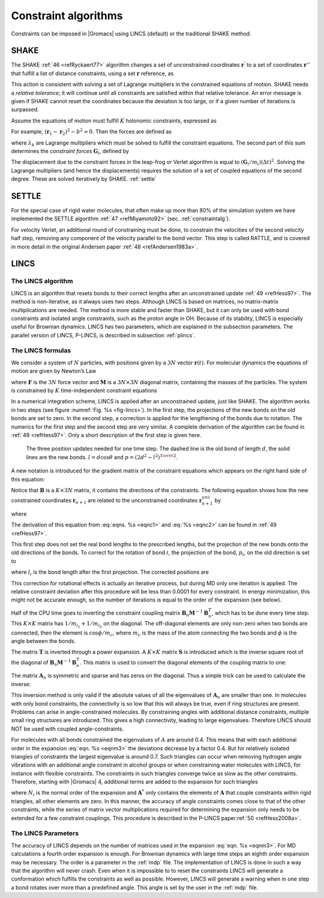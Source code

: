Constraint algorithms
---------------------

Constraints can be imposed in |Gromacs| using LINCS (default) or the
traditional SHAKE method.


.. _shake:

SHAKE
~~~~~

The SHAKE \ :ref:`46 <refRyckaert77>` algorithm changes a
set of unconstrained coordinates :math:`\mathbf{r}^{'}` to
a set of coordinates :math:`\mathbf{r}''` that fulfill a
list of distance constraints, using a set :math:`\mathbf{r}` reference, as

.. math:: {\rm SHAKE}(\mathbf{r}^{'} \rightarrow \mathbf{r}'';\, \mathbf{r})
          :label: eqnshakebase

This action is consistent with solving a set of Lagrange multipliers in
the constrained equations of motion. SHAKE needs a *relative tolerance*;
it will continue until all constraints are satisfied within that
relative tolerance. An error message is given if SHAKE cannot reset the
coordinates because the deviation is too large, or if a given number of
iterations is surpassed.

Assume the equations of motion must fulfill :math:`K` holonomic
constraints, expressed as

.. math:: \sigma_k(\mathbf{r}_1 \ldots \mathbf{r}_N) = 0; \;\; k=1 \ldots K.
          :label: eqnshakemotconstr

For example, :math:`(\mathbf{r}_1 - \mathbf{r}_2)^2 - b^2 = 0`.
Then the forces are defined as

.. math:: - \frac{\partial}{\partial \mathbf{r}_i} \left( V + \sum_{k=1}^K \lambda_k
          \sigma_k \right),
          :label: eqnshakeforce

where :math:`\lambda_k` are Lagrange multipliers which must be solved
to fulfill the constraint equations. The second part of this sum
determines the *constraint forces* :math:`\mathbf{G}_i`, defined by

.. math:: \mathbf{G}_i = -\sum_{k=1}^K \lambda_k \frac{\partial \sigma_k}{\partial
          \mathbf{r}_i}
          :label: eqnshakeconstrforces

The displacement due to the constraint forces in the leap-frog or
Verlet algorithm is equal to :math:`(\mathbf{G}_i/m_i)({{\Delta t}})^2`. Solving the
Lagrange multipliers (and hence the displacements) requires the solution
of a set of coupled equations of the second degree. These are solved
iteratively by SHAKE. :ref:`settle` 

.. _settle:

SETTLE
~~~~~~

For the special case of rigid
water molecules, that often make up more than 80% of the simulation
system we have implemented the SETTLE algorithm \ :ref:`47 <refMiyamoto92>`
(sec. :ref:`constraintalg`).

For velocity Verlet, an additional round of constraining must be done,
to constrain the velocities of the second velocity half step, removing
any component of the velocity parallel to the bond vector. This step is
called RATTLE, and is covered in more detail in the original Andersen
paper \ :ref:`48 <refAndersen1983a>`.

LINCS
~~~~~

.. _lincs:

The LINCS algorithm
^^^^^^^^^^^^^^^^^^^

LINCS is an algorithm that resets bonds to their correct lengths after
an unconstrained update \ :ref:`49 <refHess97>`. The method is non-iterative,
as it always uses two steps. Although LINCS is based on matrices, no
matrix-matrix multiplications are needed. The method is more stable and
faster than SHAKE, but it can only be used with bond constraints and
isolated angle constraints, such as the proton angle in OH. Because of
its stability, LINCS is especially useful for Brownian dynamics. LINCS
has two parameters, which are explained in the subsection parameters.
The parallel version of LINCS, P-LINCS, is described in subsection
:ref:`plincs`.

The LINCS formulas
^^^^^^^^^^^^^^^^^^

We consider a system of :math:`N` particles, with positions given by a
:math:`3N` vector :math:`\mathbf{r}(t)`. For molecular
dynamics the equations of motion are given by Newton’s Law

.. math:: {{\mbox{d}}^2 \mathbf{r} \over {\mbox{d}}t^2} = {{\mathbf{M}}^{-1}}\mathbf{F},
          :label: eqnc1

where :math:`\mathbf{F}` is the :math:`3N` force vector
and :math:`{\mathbf{M}}` is a :math:`3N \times 3N`
diagonal matrix, containing the masses of the particles. The system is
constrained by :math:`K` time-independent constraint equations

.. math:: g_i(\mathbf{r}) = | \mathbf{r}_{i_1}-\mathbf{r}_{i_2} | - d_i = 0 ~~~~~~i=1,\ldots,K.
          :label: eqnc2

In a numerical integration scheme, LINCS is applied after an
unconstrained update, just like SHAKE. The algorithm works in two steps
(see figure :numref:`Fig. %s <fig-lincs>`). In the first step, the
projections of the new bonds on the old bonds are set to zero. In the
second step, a correction is applied for the lengthening of the bonds
due to rotation. The numerics for the first step and the second step are
very similar. A complete derivation of the algorithm can be found in
:ref:`49 <refHess97>`. Only a short description of the first step is given
here.

.. _fig-lincs:

.. figure:: plots/lincs.*
   :height: 5.00000cm

   The three position updates needed for one time step. The dashed
   line is the old bond of length :math:`d`, the solid lines are the new
   bonds. :math:`l=d \cos \theta` and :math:`p=(2 d^2 - l^2)^{1 \over 2}`.

A new notation is introduced for the gradient matrix of the constraint
equations which appears on the right hand side of this equation:

.. math::  B_{hi} = {{\partial}g_h \over {\partial}r_i}
           :label: eqnc3

Notice that :math:`{\mathbf{B}}` is a :math:`K \times 3N`
matrix, it contains the directions of the constraints. The following
equation shows how the new constrained coordinates
:math:`\mathbf{r}_{n+1}` are related to the unconstrained
coordinates :math:`\mathbf{r}_{n+1}^{unc}` by

.. math::  \begin{array}{c}
           \mathbf{r}_{n+1}=(\mathbf{I}-\mathbf{T}_n \mathbf{B}_n) \mathbf{r}_{n+1}^{unc} + {\mathbf{T}}_n \mathbf{d}=  
           \\[2mm]
           \mathbf{r}_{n+1}^{unc} - 
           {{\mathbf{M}}^{-1}}\mathbf{B}_n ({\mathbf{B}}_n {{\mathbf{M}}^{-1}}{\mathbf{B}}_n^T)^{-1} ({\mathbf{B}}_n \mathbf{r}_{n+1}^{unc} - \mathbf{d}) 
           \end{array}
           :label: eqnm0

where

.. math:: {\mathbf{T}}= {{\mathbf{M}}^{-1}}{\mathbf{B}}^T ({\mathbf{B}}{{\mathbf{M}}^{-1}}{\mathbf{B}}^T)^{-1}
          :label: eqnnm01

The derivation of this equation from :eq:`eqns. %s <eqnc1>` and
:eq:`%s <eqnc2>` can be found in :ref:`49 <refHess97>`.

This first step does not set the real bond lengths to the prescribed
lengths, but the projection of the new bonds onto the old directions of
the bonds. To correct for the rotation of bond :math:`i`, the projection
of the bond, :math:`p_i`, on the old direction is set to

.. math::  p_i=\sqrt{2 d_i^2 - l_i^2},
           :label: eqnm1a

where :math:`l_i` is the bond length after the first projection. The
corrected positions are

.. math::  \mathbf{r}_{n+1}^*=(\mathbf{I}-\mathbf{T}_n \mathbf{B}_n)\mathbf{r}_{n+1} + {\mathbf{T}}_n \mathbf{p}.
           :label: eqnm1b

This correction for rotational effects is actually an iterative
process, but during MD only one iteration is applied. The relative
constraint deviation after this procedure will be less than 0.0001 for
every constraint. In energy minimization, this might not be accurate
enough, so the number of iterations is equal to the order of the
expansion (see below).

Half of the CPU time goes to inverting the constraint coupling matrix
:math:`{\mathbf{B}}_n {{\mathbf{M}}^{-1}}{\mathbf{B}}_n^T`,
which has to be done every time step. This :math:`K \times K` matrix has
:math:`1/m_{i_1} + 1/m_{i_2}` on the diagonal. The off-diagonal elements
are only non-zero when two bonds are connected, then the element is
:math:`\cos \phi /m_c`, where :math:`m_c` is the mass of the atom
connecting the two bonds and :math:`\phi` is the angle between the
bonds.

The matrix :math:`\mathbf{T}` is inverted through a power
expansion. A :math:`K \times K` matrix :math:`\mathbf{S}`
is introduced which is the inverse square root of the diagonal of
:math:`\mathbf{B}_n {{\mathbf{M}}^{-1}}{\mathbf{B}}_n^T`.
This matrix is used to convert the diagonal elements of the coupling
matrix to one:

.. math:: \begin{array}{c}
          ({\mathbf{B}}_n {{\mathbf{M}}^{-1}}{\mathbf{B}}_n^T)^{-1}
          = {\mathbf{S}}{\mathbf{S}}^{-1} ({\mathbf{B}}_n {{\mathbf{M}}^{-1}}{\mathbf{B}}_n^T)^{-1} {\mathbf{S}}^{-1} {\mathbf{S}}\\[2mm]
          = {\mathbf{S}}({\mathbf{S}}{\mathbf{B}}_n {{\mathbf{M}}^{-1}}{\mathbf{B}}_n^T {\mathbf{S}})^{-1} {\mathbf{S}}=
          {\mathbf{S}}(\mathbf{I} - \mathbf{A}_n)^{-1} {\mathbf{S}}\end{array}
          :label: eqnm2

The matrix :math:`\mathbf{A}_n` is symmetric and sparse
and has zeros on the diagonal. Thus a simple trick can be used to
calculate the inverse:

.. math:: (\mathbf{I}-\mathbf{A}_n)^{-1}= 
          \mathbf{I} + \mathbf{A}_n + \mathbf{A}_n^2 + \mathbf{A}_n^3 + \ldots
          :label: eqnm3

This inversion method is only valid if the absolute values of all the
eigenvalues of :math:`\mathbf{A}_n` are smaller than one.
In molecules with only bond constraints, the connectivity is so low that
this will always be true, even if ring structures are present. Problems
can arise in angle-constrained molecules. By constraining angles with
additional distance constraints, multiple small ring structures are
introduced. This gives a high connectivity, leading to large
eigenvalues. Therefore LINCS should NOT be used with coupled
angle-constraints.

For molecules with all bonds constrained the eigenvalues of :math:`A`
are around 0.4. This means that with each additional order in the
expansion :eq:`eqn. %s <eqnm3>` the deviations decrease by a factor 0.4. But for
relatively isolated triangles of constraints the largest eigenvalue is
around 0.7. Such triangles can occur when removing hydrogen angle
vibrations with an additional angle constraint in alcohol groups or when
constraining water molecules with LINCS, for instance with flexible
constraints. The constraints in such triangles converge twice as slow as
the other constraints. Therefore, starting with |Gromacs| 4, additional
terms are added to the expansion for such triangles

.. math:: (\mathbf{I}-\mathbf{A}_n)^{-1} \approx
          \mathbf{I} + \mathbf{A}_n + \ldots + \mathbf{A}_n^{N_i} +
          \left(\mathbf{A}^*_n + \ldots + {\mathbf{A}_n^*}^{N_i} \right) \mathbf{A}_n^{N_i}
          :label: eqnm3ang

where :math:`N_i` is the normal order of the expansion and
:math:`\mathbf{A}^*` only contains the elements of
:math:`\mathbf{A}` that couple constraints within rigid
triangles, all other elements are zero. In this manner, the accuracy of
angle constraints comes close to that of the other constraints, while
the series of matrix vector multiplications required for determining the
expansion only needs to be extended for a few constraint couplings. This
procedure is described in the P-LINCS paper\ :ref:`50 <refHess2008a>`.

The LINCS Parameters
^^^^^^^^^^^^^^^^^^^^

The accuracy of LINCS depends on the number of matrices used in the
expansion :eq:`eqn. %s <eqnm3>`. For MD calculations a fourth order expansion is
enough. For Brownian dynamics with large time steps an eighth order
expansion may be necessary. The order is a parameter in the :ref:`mdp` file.
The implementation of LINCS is done in such a way that the algorithm
will never crash. Even when it is impossible to to reset the constraints
LINCS will generate a conformation which fulfills the constraints as
well as possible. However, LINCS will generate a warning when in one
step a bond rotates over more than a predefined angle. This angle is set
by the user in the :ref:`mdp` file.
